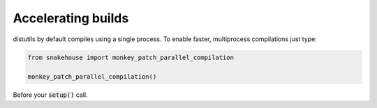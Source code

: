 Accelerating builds
===================

distutils by default compiles using a single process. To enable faster, multiprocess compilations
just type:

.. code-block:: python

    from snakehouse import monkey_patch_parallel_compilation

    monkey_patch_parallel_compilation()

Before your :code:`setup()` call.

